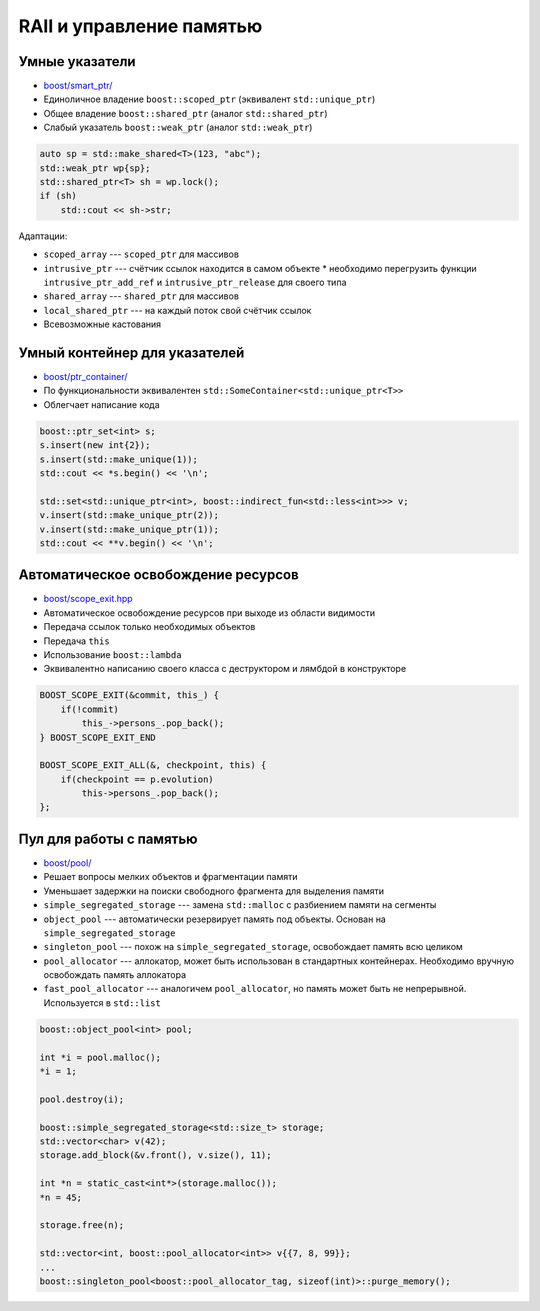 RAII и управление памятью
=========================

Умные указатели
---------------

* `boost/smart_ptr/ <https://www.boost.org/libs/smart_ptr>`_
* Единоличное владение ``boost::scoped_ptr`` (эквивалент ``std::unique_ptr``)
* Общее владение ``boost::shared_ptr`` (аналог ``std::shared_ptr``)
* Слабый указатель ``boost::weak_ptr`` (аналог ``std::weak_ptr``)

.. code:: cpp

    auto sp = std::make_shared<T>(123, "abc");
    std::weak_ptr wp{sp};
    std::shared_ptr<T> sh = wp.lock();
    if (sh)
        std::cout << sh->str;

Адаптации:

* ``scoped_array`` --- ``scoped_ptr`` для массивов
* ``intrusive_ptr`` --- счётчик ссылок находится в самом объекте
  * необходимо перегрузить функции ``intrusive_ptr_add_ref`` и ``intrusive_ptr_release`` для своего типа
* ``shared_array`` --- ``shared_ptr`` для массивов
* ``local_shared_ptr`` --- на каждый поток свой счётчик ссылок
* Всевозможные кастования

Умный контейнер для указателей
------------------------------

* `boost/ptr_container/ <https://www.boost.org/libs/ptr_container>`_
* По функциональности эквивалентен ``std::SomeContainer<std::unique_ptr<T>>``
* Облегчает написание кода

.. code:: cpp

    boost::ptr_set<int> s;
    s.insert(new int{2});
    s.insert(std::make_unique(1));
    std::cout << *s.begin() << '\n';

    std::set<std::unique_ptr<int>, boost::indirect_fun<std::less<int>>> v;
    v.insert(std::make_unique_ptr(2));
    v.insert(std::make_unique_ptr(1));
    std::cout << **v.begin() << '\n';

Автоматическое освобождение ресурсов
------------------------------------

* `boost/scope_exit.hpp <https://www.boost.org/libs/scope_exit>`_
* Автоматическое освобождение ресурсов при выходе из области видимости
* Передача ссылок только необходимых объектов
* Передача ``this``
* Использование ``boost::lambda``
* Эквивалентно написанию своего класса с деструктором и лямбдой в конструкторе

.. code:: cpp

    BOOST_SCOPE_EXIT(&commit, this_) {
        if(!commit)
            this_->persons_.pop_back();
    } BOOST_SCOPE_EXIT_END

    BOOST_SCOPE_EXIT_ALL(&, checkpoint, this) {
        if(checkpoint == p.evolution)
            this->persons_.pop_back();
    };


Пул для работы с памятью
-------------------------

* `boost/pool/ <https://www.boost.org/libs/pool>`_
* Решает вопросы мелких объектов и фрагментации памяти
* Уменьшает задержки на поиски свободного фрагмента для выделения памяти
* ``simple_segregated_storage`` --- замена ``std::malloc`` с разбиением памяти на сегменты
* ``object_pool`` --- автоматически резервирует память под объекты. Основан на ``simple_segregated_storage``
* ``singleton_pool`` --- похож на ``simple_segregated_storage``, освобождает память всю целиком
* ``pool_allocator`` --- аллокатор, может быть использован в стандартных контейнерах. Необходимо вручную освобождать память аллокатора
* ``fast_pool_allocator`` --- аналогичем ``pool_allocator``, но память может быть не непрерывной. Используется в ``std::list``

.. code:: cpp

    boost::object_pool<int> pool;

    int *i = pool.malloc();
    *i = 1;

    pool.destroy(i);

    boost::simple_segregated_storage<std::size_t> storage;
    std::vector<char> v(42);
    storage.add_block(&v.front(), v.size(), 11);

    int *n = static_cast<int*>(storage.malloc());
    *n = 45;

    storage.free(n);

    std::vector<int, boost::pool_allocator<int>> v{{7, 8, 99}};
    ...
    boost::singleton_pool<boost::pool_allocator_tag, sizeof(int)>::purge_memory();
